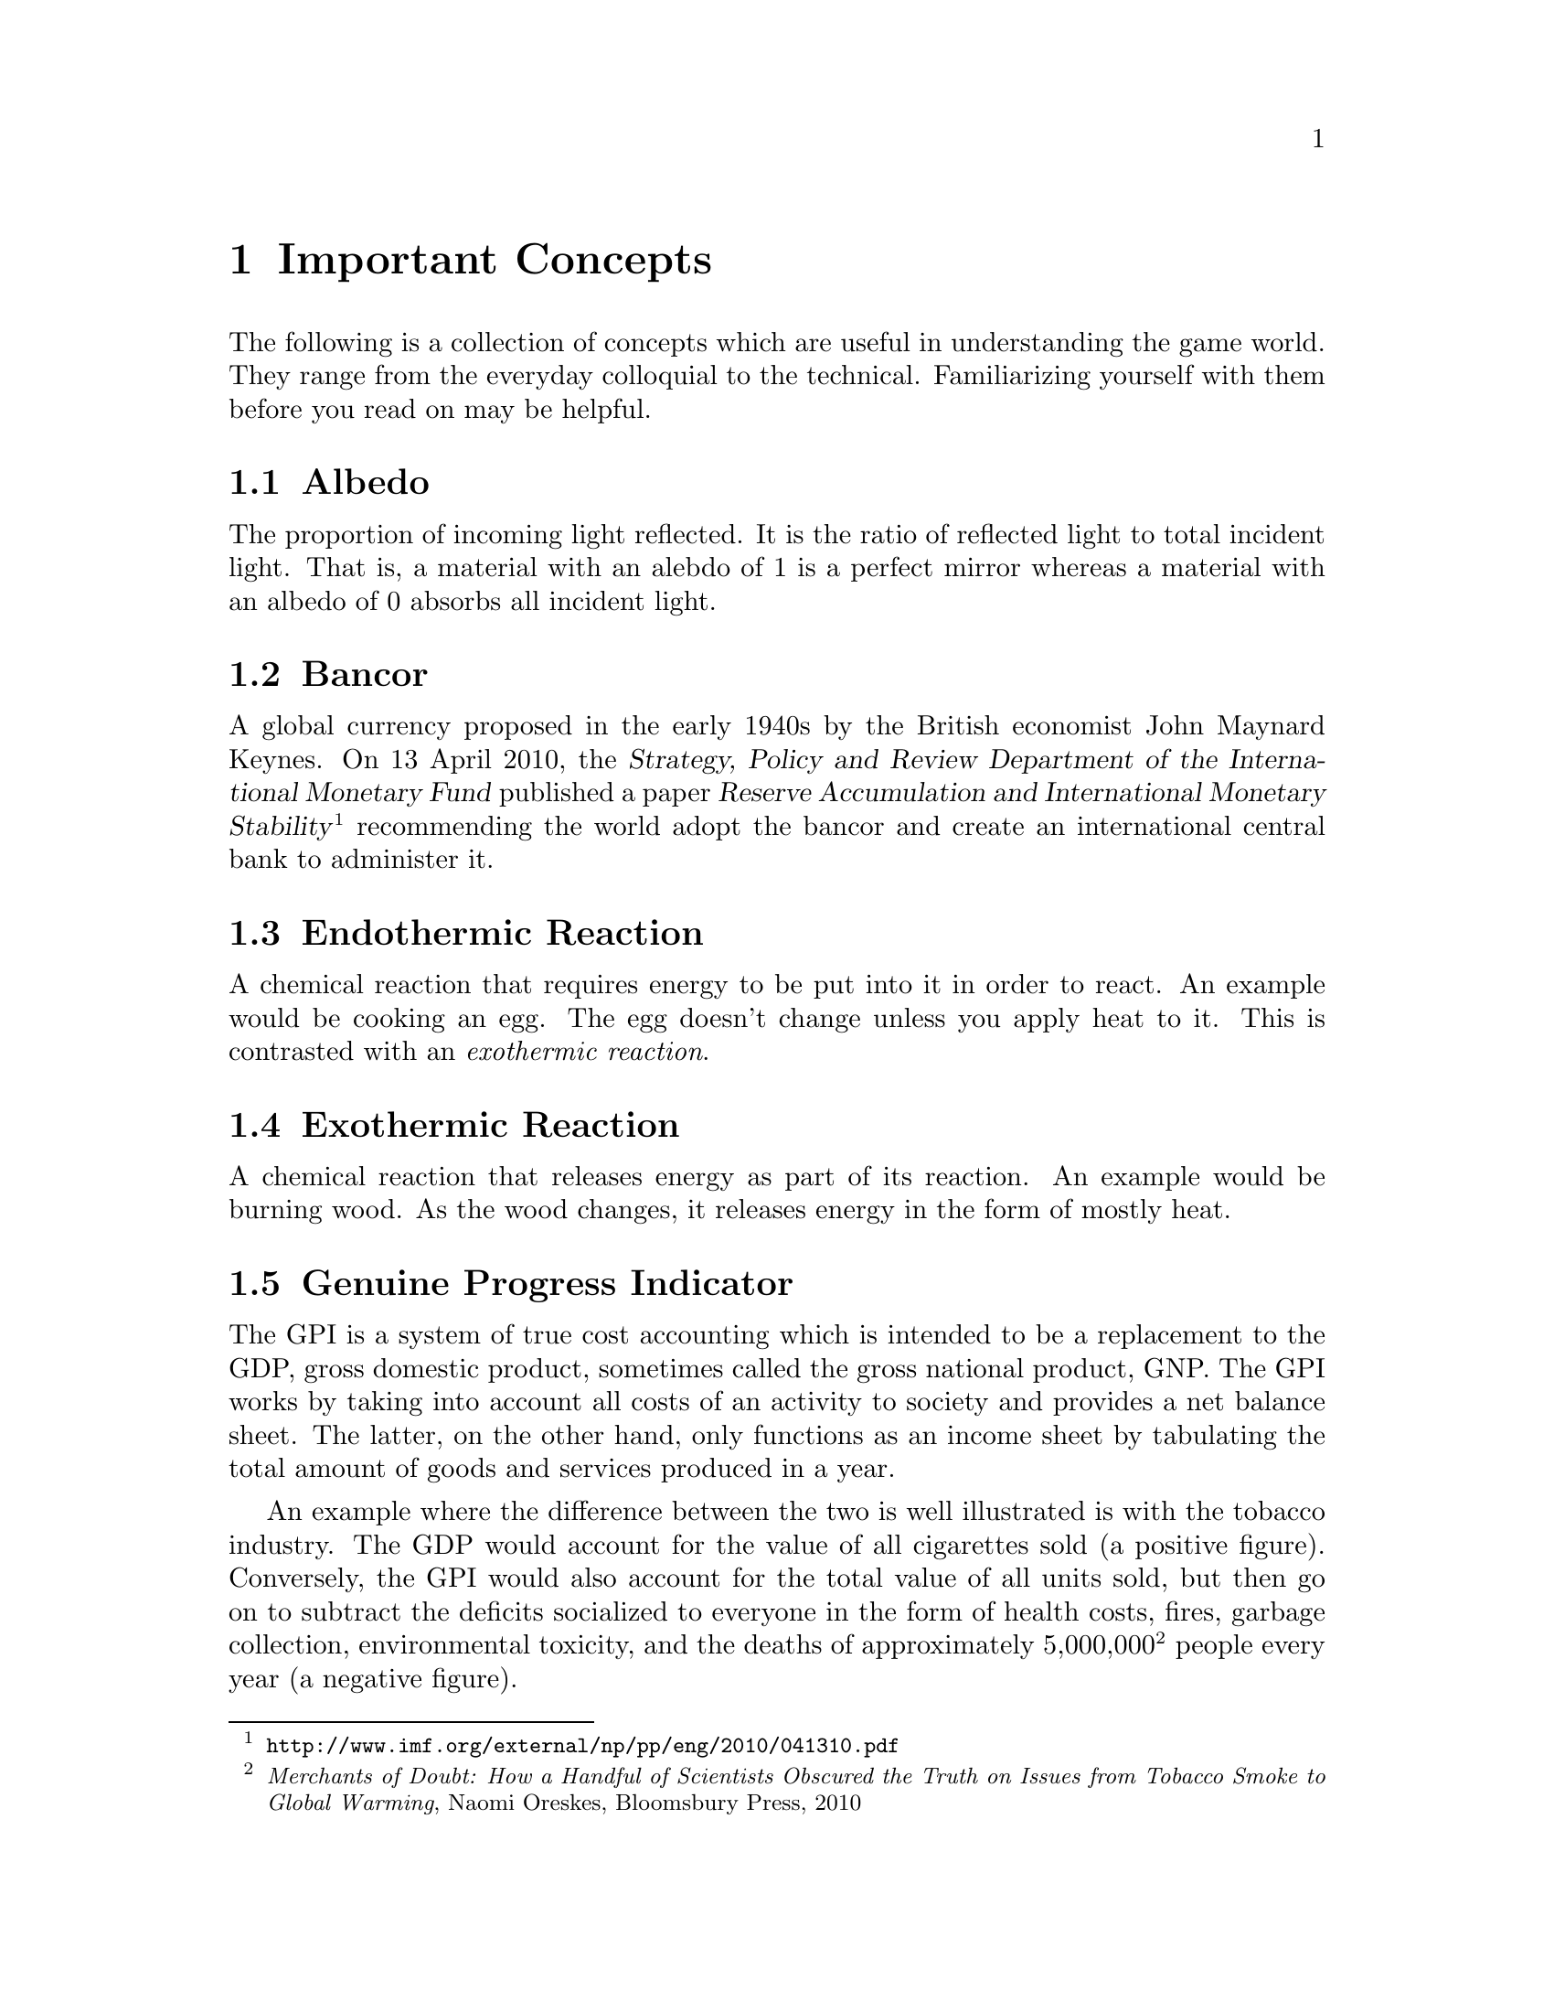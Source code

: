 @c Important Concepts chapter...
@node Important Concepts
@chapter Important Concepts

The following is a collection of concepts which are useful in understanding the game world. They range from the everyday colloquial to the technical. Familiarizing yourself with them before you read on may be helpful.
@sp 1

@c Albedo...
@node Albedo
@section Albedo
The proportion of incoming light reflected. It is the ratio of reflected light to total incident light. That is, a material with an alebdo of 1 is a perfect mirror whereas a material with an albedo of 0 absorbs all incident light.
@sp 1

@c Bancor...
@node Bancor
@section Bancor
A global currency proposed in the early 1940s by the British economist John Maynard Keynes. On 13 April 2010, the @dfn{Strategy, Policy and Review Department of the International Monetary Fund} published a paper @dfn{Reserve Accumulation and International Monetary Stability}@footnote{@url{http://www.imf.org/external/np/pp/eng/2010/041310.pdf}} recommending the world adopt the bancor and create an international central bank to administer it.
@sp 1

@c Endothermic reaction...
@node Endothermic Reaction
@section Endothermic Reaction
A chemical reaction that requires energy to be put into it in order to react. An example would be cooking an egg. The egg doesn't change unless you apply heat to it. This is contrasted with an @emph{exothermic reaction}.
@sp 1

@c Exothermic reaction...
@node Exothermic Reaction
@section Exothermic Reaction
A chemical reaction that releases energy as part of its reaction. An example would be burning wood. As the wood changes, it releases energy in the form of mostly heat.
@sp 1

@c Genuine Progress Indicator...
@node Genuine Progress Indicator
@section Genuine Progress Indicator
The GPI is a system of true cost accounting which is intended to be a replacement to the GDP, gross domestic product, sometimes called the gross national product, GNP. The GPI works by taking into account all costs of an activity to society and provides a net balance sheet. The latter, on the other hand, only functions as an income sheet by tabulating the total amount of goods and services produced in a year. 

An example where the difference between the two is well illustrated is with the tobacco industry. The GDP would account for the value of all cigarettes sold (a positive figure). Conversely, the GPI would also account for the total value of all units sold, but then go on to subtract the deficits socialized to everyone in the form of health costs, fires, garbage collection, environmental toxicity, and the deaths of approximately 5,000,000@footnote{@emph{Merchants of Doubt: How a Handful of Scientists Obscured the Truth on Issues from Tobacco Smoke to Global Warming}, Naomi Oreskes, Bloomsbury Press, 2010} people every year (a negative figure).
@sp 1

@c Mars Direct...
@node Mars Direct
@section Mars Direct
Mars Direct is a $50 billion dollar plan proposed by an American aerospace engineer named Robert Zubrin (born April 19, 1952) as an alternative to the prohibitively costly $450 billion dollar mission to Mars proposed by NASA in consultation with its government.

The then incumbent President of the United States, George H. W. Bush, announced the government's proposal in 1989 as the @dfn{Space Exploration Initiative}. It called for the creation of the @dfn{Space Station Freedom} and a permanent Lunar base as intermediate steps for an ultimate destination to the Red Planet. If implemented, it was to be rolled out over the process of several decades.

Zubrin reasoned that it is totally unnecessary to construct giant space stations in low earth orbit, useless Lunar bases on a barren moon, and massive spacecraft carrying hundreds of people to achieve a manned mission to Mars. That, along with transporting all that is necessary to get there, survive there, and return safely. He argued that the government prefers an intentionally bloated approach because it creates the illusion of progress and productivity through countless jobs, contracts, bureaucratic expansion, and so on. But it comes at the cost of enormous waste, misdirected resources, and through increased complexity, an increased likelihood of disaster.

Zubrin compared their approach to the failed Arctic explorer, Sir John Franklin, who, with government assistance in 1845 took two ships, the @i{Erebus} and @i{Terror}, each displacing more than 300 tonnes in an effort to navigate through the Northwest Passage. His ships carried all manner of useless items, including heavy English silverware, but spared many of the critical items necessary for survival. 

The crew met a bitter end as they dragged heavy iron and oak sleds across the Arctic ice, having abandoned their ships that were stranded. With shotguns useless in the Arctic and other heavy and inappropriate equipment, all 127 men ended up perishing to the combined efforts of the elements and scurvy. It never occurred to them to take advantage of @i{in situ} resources, like fur coats, seals, and fish.

Zubrin argued that the Space Exploration Initiative's mission architecture is an absolute inverse of a sound engineering approach. He outlined cogently in his book @i{The Case For Mars} for a very reasonable, well thought out, minimalistic approach of travelling light, living off the land, and manufacturing the necessary rocket propellant for the return trip @i{in situ}. This is akin to the efforts of early Terran settlers, like those who pushed through the American Western Frontier, or virtually ever other civilization's successful effort at settling a distant land. Going to another planet is, according to him, no different. Indeed, the travel time to Mars is comparable to that of navigating the Northwest Passage.

This trans-planetary travel to Mars is possible because Mars is so opulent. It has an abundance of natural resources necessary for creating rocket fuels, water, plastic polymers, alloyed metals, glass, gasses like oxygen, semi-conductors, ceramics, and just about everything else one might require. All this, he calculated, at a fraction of the cost of NASA's proposal, and using technology that has been around since the mid-@math{19^{th}} century.@footnote{See the @i{Reverse Water Gas Shift} and @i{Sebatier} reactors in the glossary, for instance.} His plan could allegedly be realized in less than a decade with current technology, as opposed to requiring several decades.
@sp 1

@c Pressure rating...
@node Pressure Rating
@section Pressure Rating

The mean sea level atmospheric pressure on Mars ranges from 0.3 millibars to 11.35 millibars, which is about the same as one would find at 36 km above the Earth's surface. The mean sea level atmospheric pressure on Earth, by contrast is 1,013 millibars (1.013 bars). This means that the surface pressure on Mars is only about 1% that experienced on Earth.

This has an impact on the way buildings must be engineered on Mars. The main difference between inflatable buildings is their pressure rating. The lower the pressure rating, the fabric will be thinner, the building lighter, and therefore lower in cost to manufacture. The pressure rating also determines whether you need to where a pressure suit, merely a respirator, or nothing at all.

The @dfn{Armstrong Limit} of 62.62 millibars is the lowest the human body can survive before the vapour pressure of all exposed liquids (but not liquids like blood within your skin's pressure barrier), such as tears, saliva and the liquid wetting the alveoli within the lungs exceeds that of its surrounding atmospheric pressure. They will begin to boil away at this point. On Earth, the Armstrong Limit begins at about 19 km above the surface. On Mars, it is already well exceeded everywhere.

@multitable @columnfractions .8 .10 .10 .72
@headitem Pressure

@tab Respirator
@sp 0
Required

@tab Pressure Suit
@sp 0
Required

@tab Description

@item 68 mb
@tab Yes
@tab Yes
@tab These buildings are attractive because they are economical and very light to pack, requiring fabric only 0.2 mm in thickness. For plants, they are fine since plants require only 50 mb of pressure. But for humans, they need at least 170 mb to be able to live.

@item 170 mb
@tab Yes
@tab No
@tab These buildings cost a little bit more, but you can work in them without wearing a pressure suit. You still need to wear a respirator in order for the gas exchange taking place in your lungs to still work, otherwise you will quickly pass out.

@item 340 mb
@tab No
@tab No
@tab These buildings cost a little bit more, but you can work in them without wearing a pressure suit or respirator, although the O₂ partial pressure levels still need to be enriched. The other main advantage is that the pressure can also be equalized with a habitat making movement easier. As an added bonus, bees can polinate better at this pressure coupled with the lower gravity which makes it excellent for greenhouses.

@item 1 bar
@tab No
@tab No
@tab These buildings cost the most, but they offer at least the same pressure as on Earth. Since everything needs to be three times as heavy as it needs to be, it is a waste of resources, too costly, and unnecessary.

@end multitable
@sp 1

@sp 1

@c Railgun...
@node Railgun
@section Railgun
A means of accelerating mass to supersonic velocities by applying a magnetic field to conductive objects. The acceleration, though high enough to crush a man's skull, can be used for material exports at speeds exceeding the minimum Martian escape velocity.

Arcadians use railguns to export deuterium, geochemically rare elements, among other materials, back to Earth. It only requires them to expend @math{{1/4}^{th}} the energy to lift off of Mars as it does Earth.
@sp 1

@c Regolith...
@node Regolith
@section Regolith
What most refer to as dirt. More technically, it is the the loose heterogeneous mixture of material that blankets the solid rock of a planet.
@sp 1

@c Rhodium
@node Rhodium
@section Rhodium
An elemental chemical with the symbol Rh and atomic number 45. It is a member of the platinum family and considered to be the most precious metal of that family, even exceeding the value of gold. It is also one of rarist. 

Usually the only way of getting any kind of high quantity mineral is through high-grade ore. This only happens when complex hydrological and volcanic processes have happened, which in our solar system, has only occured on Mars and Earth - hence why the Moon is barren. But unlike the Earth, Martian deposits have remained untapped.
@sp 1

@c RWGS reactor...
@node RWGS reactor
@section RWGS reactor
The reverse-water-gas-shift reactor is a method of producing oxygen (@math{O_2}) from carbon dioxide (@math{CO_2}). This is useful because the latter is plentiful in the Martian atmosphere at 95 %.

@sp 1
@math{CO_2(g) + H_2(g) \rightarrow O_2(g) + CO(g)}
@sp 1

The process has been known since the mid 1800s and works by reacting carbon dioxide and hydrogen gasses together over a copper-on-alumina catalyst. Aqua (liquid water) and carbon monoxide gas are produced as byproducts. The aqua is split via electrolysis to produce hydrogen and oxygen gasses. The hydrogen can then be recycled back into the reactor and the carbon monoxide purged out into the atmosphere.

The reactor needs to be at @math{400\,^{\circ}{\rm C}} and at low pressure. It requires about 180 watts of power, or about 3 @math{m^2} of solar panels on a fully sunny day's average solar flux. At that energy rate, you can expect to produce about 1 kg per day of oxygen, which is sufficient for a single person. The reactor requires power because it is an @emph{endothermic reaction}. However, it is possible to use a @emph{Sebatier reactor} in tandem, which is an exothermic process, to provide the heat required to drive the RWGS reaction.

To start the process, only a small amount of water is required which acts as a reagent. By importing hydrogen from Earth, it acts to the colonists' advantage in allowing it to be leveraged in the creation of water, or hydrogen gas if needed.
@sp 1

@c Sebatier reactor...
@node Sebatier Reactor
@section Sebatier Reactor
A chemical process for creating methane @math{CH_4} from @math{CO_2} and hydrogen. This is useful because carbon dioxide gas is plentiful in the Martian atmosphere at 95 %.

@sp 1
@math{CO_2(g) + 4H_2(g) \rightarrow CH_4(g) + 2H_2O(g) + heat}
@sp 1

The reactor needs to be at @math{400\,^{\circ}{\rm C}} and at low pressure. This makes it almost the same as the @emph{RWGS reactor} except that it uses a different catalyst to make methane instead of carbon monoxide. You can either use nickel, which is cheap, or ruthenium-on-alumina, which is safer, but more expensive.
@sp 1

@c Sol...
@node Sol
@section Sol
Short for solar day, the length of time a planet takes to rotate completely on its polar axis with respect to the sun. Terrans call this a day, Martians a sol. See also @i{yestersol}.
@sp 1

@c Specific impulse...
@node Specific Impulse
@section Specific Impulse
Written @math{I_{sp}}, the specific impulse is a useful metric for comparing rocket efficiency. Whenever you see the word "specific" in a physics context, it means something per unit of mass. The units are in seconds. It measures the amount of time that one pound of fuel will burn for, producing one pound of thrust (higher being better). This can be calculated using either SI or Imperial units, but the end result is usually expressed in seconds. 

As an example, compare the specific impulse of some of the different types of rockets.

@multitable @columnfractions .10 .45 .30 .5
@headitem @tab Rocket Type @tab Fuel @tab @math{I_{sp}}

@item 
@tab Ancient Chinese Rocket
@tab Gunpowder
@tab 80
@item 
@tab Modern Rocket (e.g. ICBM)
@tab Solid
@tab 250
@item 
@tab Saturn V
@tab LOx / kerosene
@tab 260
@item 
@tab Space Shuttle Main Engine
@tab LOx / @math{H_2}
@tab 400
@item 
@tab Nuclear Thermal
@tab Solid
@tab 800
@item 
@tab Nuclear Thermal 
@tab Liquid
@tab 1300
@item 
@tab Jet Engine 
@tab Compressed Air
@tab 3000
@end multitable
@sp 1

Note how high the specific impulse a jet engine offers. This is because it is has an unlimited supply of free air from the atmosphere to feed the air compressor so it does not have to carry its own supply.
@sp 1

@c Yestersol...
@node Yestersol
@section Yestersol
The sol preceding the current one. This is the Mars analogue to the Terran yesterday, but different since the length of a sol on both worlds is different.
@sp 1

